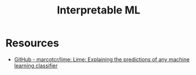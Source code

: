 :PROPERTIES:
:ID:       398d134d-6193-409a-b3b5-9e7c7de86ce7
:ROAM_ALIASES: Interpretability
:END:
#+title: Interpretable ML
#+filetags: :tbp:ai:


* Resources
 - [[https://github.com/marcotcr/lime][GitHub - marcotcr/lime: Lime: Explaining the predictions of any machine learning classifier]]
   
